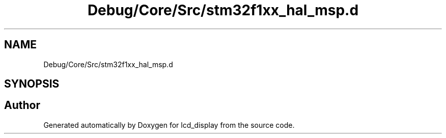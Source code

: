 .TH "Debug/Core/Src/stm32f1xx_hal_msp.d" 3 "Thu Oct 29 2020" "lcd_display" \" -*- nroff -*-
.ad l
.nh
.SH NAME
Debug/Core/Src/stm32f1xx_hal_msp.d
.SH SYNOPSIS
.br
.PP
.SH "Author"
.PP 
Generated automatically by Doxygen for lcd_display from the source code\&.
